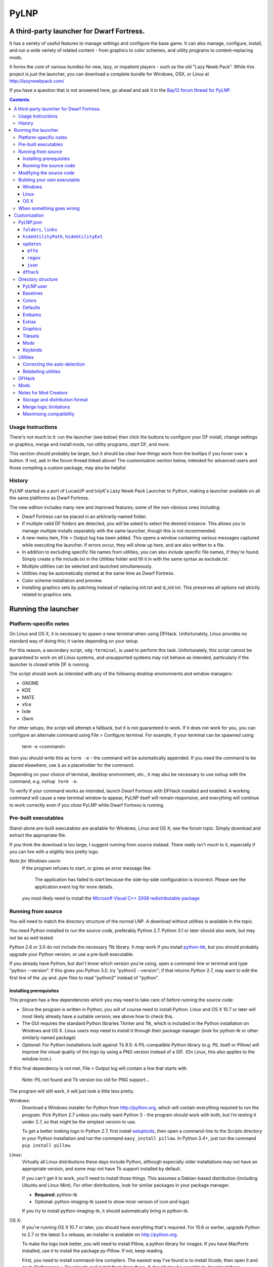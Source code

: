 =====
PyLNP
=====
------------------------------------------
A third-party launcher for Dwarf Fortress.
------------------------------------------

It has a variety of useful features to manage settings and configure the base
game.  It can also manage, configure, install, and run a wide variety of
related content - from graphics to color schemes, and utility programs to
content-replacing mods.

It forms the core of various bundles for new, lazy, or impatient players -
such as the old "Lazy Newb Pack".  While this project is just the launcher,
you can download a complete bundle for Windows, OSX, or Linux at
http://lazynewbpack.com/

If you have a question that is not answered here, go ahead and ask it in the
`Bay12 forum thread for PyLNP.`__

.. __: http://www.bay12forums.com/smf/index.php?topic=140808

.. contents::

Usage Instructions
==================
There's not much to it:  run the launcher (see below) then click the buttons
to configure your DF install, change settings or graphics, merge and install
mods, run utility programs, start DF, and more.

This section should probably be larger, but it should be clear how things
work from the tooltips if you hover over a button.  If not, ask in the forum
thread linked above!  The customisation section below, intended for advanced
users and those compiling a custom package, may also be helpful.

History
=======
PyLNP started as a port of LucasUP and tolyK's Lazy Newb Pack Launcher to
Python, making a launcher available on all the same platforms as Dwarf
Fortress.

The new edition includes many new and improved features; some of the
non-obvious ones including:

- Dwarf Fortress can be placed in an arbitrarily-named folder.
- If multiple valid DF folders are detected, you will be asked to select the
  desired instance. This allows you to manage multiple installs separately with
  the same launcher, though this is not recommended.
- A new menu item, File > Output log has been added. This opens a window
  containing various messages captured while executing the launcher. If errors
  occur, they will show up here, and are also written to a file.
- In addition to excluding specific file names from utilities, you can also
  *include* specific file names, if they're found. Simply create a file
  include.txt in the Utilities folder and fill it in with the same syntax as
  exclude.txt.
- Multiple utilities can be selected and launched simultaneously.
- Utilities may be automatically started at the same time as Dwarf Fortress.
- Color scheme installation and preview.
- Installing graphics sets by patching instead of replacing init.txt and
  d_init.txt. This preserves all options not strictly related to graphics sets.

--------------------
Running the launcher
--------------------

Platform-specific notes
=======================
On Linux and OS X, it is necessary to spawn a new terminal when using DFHack.
Unfortunately, Linux provides no standard way of doing this; it varies
depending on your setup.

For this reason, a secondary script, ``xdg-terminal``, is used to perform
this task. Unfortunately, this script cannot be guaranteed to work on *all*
Linux systems, and unsupported systems may not behave as intended,
particularly if the launcher is closed while DF is running.

The script should work as intended with any of the following desktop
environments and window managers:

- GNOME
- KDE
- MATE
- xfce
- lxde
- i3wm

For other setups, the script will attempt a fallback, but it is not guaranteed
to work. If it does not work for you, you can configure an alternate command
using File > Configure terminal. For example, if your terminal can be spawned
using:

  term -e <command>

then you should write this as ``term -e`` - the command will be automatically
appended. If you need the command to be placed elsewhere, use ``$`` as a
placeholder for the command.

Depending on your choice of terminal, desktop environment, etc., it may also be
necessary to use ``nohup`` with the command, e.g. ``nohup term
-e``.

To verify if your command works as intended, launch Dwarf Fortress with DFHack
installed and enabled. A working command will cause a new terminal window to
appear, PyLNP itself will remain responsive, and everything will continue to
work correctly even if you close PyLNP while Dwarf Fortress is running.

Pre-built executables
=====================
Stand-alone pre-built executables are available for Windows, Linux and OS X;
see the forum topic. Simply download and extract the appropriate file.

If you think the download is too large, I suggest running from source
instead. There really isn't much to it, especially if you can live with a
slightly less pretty logo.

*Note for Windows users:*
  If the program refuses to start, or gives an error message like:

    The application has failed to start because the side-by-side configuration
    is incorrect. Please see the application event log for more
    details.

  you most likely need to install the `Microsoft Visual C++ 2008
  redistributable package`__

.. __: http://www.microsoft.com/en-us/download/details.aspx?id=29

Running from source
===================
You will need to match the directory structure of the normal LNP. A download
without utilities is available in the topic.

You need Python installed to run the source code, preferably Python 2.7.
Python 3.1 or later should also work, but may not be as well tested.

Python 2.6 or 3.0 do not include the necessary Ttk library. It *may* work if
you install python-ttk__, but you should probably upgrade your Python version,
or use a pre-built executable.

.. __: http://code.google.com/p/python-ttk/

If you already have Python, but don't know which version you're using, open a
command-line or terminal and type "python --version". If this gives you Python
3.0, try "python2 --version"; if that returns Python 2.7, may want to edit the
first line of the .py and .pyw files to read "python2" instead of "python".

Installing prerequisites
------------------------
This program has a few dependencies which you may need to take care of before
running the source code:

- Since the program is written in Python, you will of course need to install
  Python. Linux and OS X 10.7 or later will most likely already have a suitable
  version; see above how to check this.
- The GUI requires the standard Python libraries Tkinter and Ttk, which is
  included in the Python installation on Windows and OS X. Linux users *may*
  need to install it through their package manager (look for python-tk or other
  similarly named package)
- *Optional:* For Python installations built against Tk 8.5: A PIL-compatible
  Python library (e.g. PIL itself or Pillow) will improve the visual quality of
  the logo by using a PNG version instead of a GIF. (On Linux, this also
  applies to the window icon.)

If this final dependency is not met, File > Output log will contain a line
that starts with

  Note: PIL not found and Tk version too old for PNG support...

The program will still work, it will just look a little less pretty.

Windows:
  Download a Windows installer for Python from http://python.org, which will
  contain everything required to run the program. Pick Python 2.7 unless you
  really want Python 3 - the program should work with both, but I'm testing
  it under 2.7, so that might be the simplest version to use.

  To get a better looking logo in Python 2.7, first install setuptools__, then
  open a command-line to the Scripts directory in your Python installation and
  run the command ``easy_install pillow``.  In Python 3.4+, just run the
  command ``pip install pillow``.
  
.. __: https://pypi.python.org/pypi/setuptools/0.9.8#windows

Linux:
  Virtually all Linux distributions these days include Python, although
  especially older installations may not have an appropriate version, and
  some may not have Tk support installed by default.

  If you can't get it to work, you'll need to install those things. This
  assumes a Debian-based distribution (including Ubuntu and Linux Mint). For
  other distributions, look for similar packages in your package manager.

  - **Required:** python-tk
  - Optional: python-imaging-tk (used to show nicer version of icon and logo)

  If you try to install python-imaging-tk, it should automatically bring in
  python-tk.

OS X:
  If you're running OS X 10.7 or later, you should have everything that's
  required. For 10.6 or earlier, upgrade Python to 2.7 or the latest 3.x
  release; an installer is available on http://python.org.

  To make the logo look better, you will need to install Pillow, a python
  library for images. If you have MacPorts installed, use it to install the
  package py-Pillow. If not, keep reading.

  First, you need to install command-line compilers. The easiest way I've
  found is to install Xcode, then open it and go to Preferences > Downloads
  and install them from there. It should also be possible to download these
  compilers directly from https://developer.apple.com/downloads/, but you're
  on your own for that.

  Once the compilers are in place, open a Terminal and type ``sudo
  easy_install pillow``. OS X should come with the libraries needed to build
  Pillow to load the logo.

Running the source code
-----------------------
Windows:
  Double-click launch.py in the LNP folder. If you want to get rid of the
  console window that pops up, rename it to launch.pyw.
Linux:
  Make sure launch.py is executable. Next, double-click and run it, or start
  a terminal and execute it from there with ``python launch.py`` or
  ``./launch.py``.
OS X:
  OS X does not provide a way to launch a Python script from Finder, so start
  a terminal, navigate to the directory, and execute ``python launch.py`` or
  ``./launch.py``.

Modifying the source code
=========================
PyLNP is licensed under the ISC license (see COPYING.txt), which essentially
allows you to modify and distribute changes as you see fit. (This only
applies to the launcher. Any bundled utilities, graphics packs, etc. have
their own licenses; refer to those projects separately.)

Building your own executable
============================
If you want to make your own executable, you can do that. This is
particularly useful on OS X, which doesn't have any good way of launching a
Python script directly from Finder.

The executables are built using PyInstaller. If you want to use a different
executable generator, you'll need to do the appropriate modifications yourself.

These instructions are tested with Python 2.7, but should work with 3.x as
well. You may be able to substitute "easy_install" with "pip install".

Note:
  The resulting executable must be placed somewhere such that the program can
  find the folder containing Dwarf Fortress by navigating up the folder tree.
  For example, if Dwarf Fortress is located in /Games/Dwarf Fortress, the PyLNP
  executable may be located in /Games, /Games/PyLNP, /Games/Utilities/Launcher,
  etc.

Windows
-------
Installing prerequisites:
  You'll need PyInstaller_, preferably version 2.0 or later.  The best way I've
  found to install that is to first install setuptools_, manually install
  pywin32_, and then run ``easy_install pyinstaller`` from the ``Scripts``
  directory in your Python installation.

.. _PyInstaller: http://www.pyinstaller.org/
.. _setuptools: https://pypi.python.org/pypi/setuptools/0.9.8#windows
.. _pywin32: http://sourceforge.net/projects/pywin32/files/pywin32

Building:
  Open the LNP directory in a Command Prompt and type "pyinstaller lnp.spec".
  Wait for the build to finish, and you will find a new folder named dist.
  Inside that folder is the stand-alone executable, named lnp.exe.

Linux
-----
Installing prerequisites:
  You'll need PyInstaller__, preferably version 2.0 or later.

.. __: http://www.pyinstaller.org/

  The easiest way to install it is to use your package manager to install it
  directly (if available), or first install python-pip from your package
  manager and then run ``sudo pip install pyinstaller`` in a terminal.

Building:
  Open the LNP directory in a Terminal and type ``pyinstaller lnp.spec``.
  Wait for the build to finish, and you will find a new folder named dist.
  Inside that folder is the stand-alone executable, named lnp.

OS X
----
Installing prerequisites:
  You'll need PyInstaller__, preferably version 2.0 or later.

.. __: http://www.pyinstaller.org/

  A simple way to install it is to open a terminal and type ``sudo
  easy_install pyinstaller``.

  You may also need to install command-line compilers; see above.

Building:
  Open the LNP directory in a Terminal and type ``pyinstaller lnp.spec``.
  Wait for the build to finish, and you will find a new folder named dist.
  Inside that folder is the application bundle, PyLNP.

When something goes wrong
=========================
You may experience error messages or similar issues while running the
program. As long as it has not crashed, you can retrieve these error messages
by opening File > Output log. The contents shown in here can be very useful
for fixing the problem, so include them if you report an error.

If the program *does* crash, you can look at stdout.txt and stderr.txt which
are automatically created in the application directory and show the same
contents as the output log inside the program. Note that these files get
overwritten every time the program launches.

Please be as specific as possible when reporting an error - tell exactly what
you were doing. If you were installing a graphics pack, mention which one
(provide a link to where you got it). If the problem is with a utility, make
sure the utility works if you launch it manually - if it doesn't, then it's a
problem with the utility, not with PyLNP.

-------------
Customization
-------------

Various aspects of PyLNP can be customized (e.g. for use in packs). This
section details how.

PyLNP.json
==========
For basic pack customization, a JSON file named PyLNP.json is used. This file
must be stored in either the base folder (the folder containing the Dwarf
Fortress folder itself), or in the LNP folder (see below). If both exist, the
one in the LNP folder will be used.

This file configures several aspects of the launcher. All parts are optional
in the sense that the launcher will work even if nothing is there.

Each key in the file is documented below.

``folders``, ``links``
----------------------
``folders`` and ``links`` are both lists containing other lists. These are
used to populate the Folders and Links menu in the program.

Each entry is a list containing 2 values: the caption for the menu item, and
the destination to be opened when the menu item is activated. To insert a
separator, use a dash as a caption (``-``).

Folder paths are relative to the base directory, meaning the directory
containing the Dwarf Fortress directory. Use ``<df>`` as a placeholder for the
actual Dwarf Fortress directory.

Example::

  "folders": [
    ["Savegame folder","<df>/data/save"],
    ["Utilities folder","LNP/Utilities"],
    ["Graphics folder","LNP/Graphics"],
    ["-","-"],
    ["Main folder",""],
    ["LNP folder","LNP"],
    ["Dwarf Fortress folder","<df>"],
    ["Init folder","<df>/data/init"]
  ],
  links: [
    ["DF Homepage","http://www.bay12games.com/dwarves/"],
    ["DF Wiki","http://dwarffortresswiki.org/"],
    ["DF Forums","http://www.bay12forums.com/smf/"]
  ]

``hideUtilityPath``, ``hideUtilityExt``
---------------------------------------
These options control whether to hide the path and extension of utilities in
the utility list.

Using "DwarfTool/DwarfTool.exe" as an example:

 ``hideUtilityPath`` is false, ``hideUtilityExt`` is false:
   DwarfTool/DwarfTool.exe

 ``hideUtilityPath`` is false, ``hideUtilityExt`` is true:
   DwarfTool/DwarfTool

 ``hideUtilityPath`` is true, ``hideUtilityExt`` is false:
   DwarfTool.exe

 ``hideUtilityPath`` is true, ``hideUtilityExt`` is true:
   DwarfTool

Only the *last* folder name is ever displayed: if the full path is
"Utilities/Foo/DwarfTool", only "DwarfTool" will be shown for the path name.

For further customization of displayed utility titles, see "Relabeling
utilites" below.

``updates``
-----------
This object contains information used to check for pack updates.

The most important field in this object is ``updateMethod``, which controls how
PyLNP checks for updates.

There are three methods available, ``dffd``, ``regex`` and ``json``, each of
which require additional fields to be specified. These will be described below.

If ``updateMethod`` is missing, a warning will be printed when checking for
updates, and the program will attempt to auto-detect the correct method. *Please
set this field correctly*, since auto-detection is a temporary measure to
handle backwards compatibility.

When checking for updates, the version retrieved online will be compared with
the ``packVersion`` field. If they are different, PyLNP will show a notice that
updates are available.

If you do not want update checking, remove the ``updates`` object, or set
``updateMethod`` to a blank string.

``dffd``
~~~~~~~~
For files hosted on http://dffd.bay12games.com/, simply add a field ``dffdId``
which contains the ID of your hosted file. No other configuration is necessary.

``regex``
~~~~~~~~~
This method extracts version information using a regular expression. All regular
expressions must capture a single group containing the appropriate value.

This method uses five extra values:

* ``checkURL``: A URL to a page containing the latest version string of
  your pack.
* ``versionRegex``: A regular expression that extracts the latest version
  from the page contents of the aforementioned URL. If you do not understand
  regular expressions, ask on the forums or use DFFD for hosting.
* ``downloadURL``: the URL of the pack's download webpage, to be opened in a
  browser **or**
* ``downloadURLRegex``: A regular expression that extracts the pack's download
  webpage from the same URL that contained the version string.
* ``directURL`` is the URL of the (future) package for direct download **or**
* ``directURLRegex``: A regular expression that extracts the pack's direct
  download webpage from the same URL that contained the version string.
* ``directFilename``: Filename to use when downloading directly (optional)
  **or**
* ``directFilenameRegex``: A regular expression that extracts the file name to
  use when downloading directly.

``downloadURL`` and ``directURL`` are both optional, but at least one should be
provided (or their regular expression counterparts).

When doing direct downloads, the URL's file name will be used as the target file
name (e.g. ``http://example.com/downloads/my_pack.zip`` gets downloaded as
``my_pack.zip``) if neither ``directFilename`` or ``directFilenameRegex`` is
set.

``json``
~~~~~~~~~
This method extracts version information from a JSON document.

This method uses *JSON paths*, which are strings which provide a path into the
JSON object. The path is specified by a slash-separated string of object names.
Example::

    {
      "foo": ""       //path is "foo"
      "bar": {        //path is "bar"
        "baz": ""     //path is "bar/baz"
        "quux": {     //path is "bar/quux"
          "xyzzy": "" //path is "bar/quux/xyzzy"
        }
      }
    }

This method requires four extra values:

* ``checkURL``: A URL to a JSON document containing the necessary information.
* ``versionJsonPath``: A JSON path that points to the latest version of your
  pack.
* ``downloadURL``: the URL of the pack's download webpage, to be opened in a
  browser **or**
* ``downloadURLJsonPath``: A JSON path that points to the pack's download
  webpage.
* ``directURL`` is the URL of the (future) package for direct download **or**
* ``directURLJsonPath``: A JSON path that points to the pack's direct download
  webpage from the same URL that contained the version string.
* ``directFilename``: Filename to use when downloading directly (optional)
  **or**
* ``directFilenameJsonPath``: A JSON path that points to the file name to use
  when downloading directly

``downloadURL`` and ``directURL`` are both optional, but at least one should be
provided (or their JSON path counterparts).

When doing direct downloads, the URL's file name will be used as the target file
name (e.g. ``http://example.com/downloads/my_pack.zip`` gets downloaded as
``my_pack.zip``) if neither ``directFilename`` or ``directFilenameJsonPath`` is
set.

``dfhack``
----------
This is an object containing hacks that can be toggled on or off on the
DFHack tab.

Each individual hack consists of three elements: a title, a command to be
executed by DFHack, and a tooltip. The ``dfhack`` object should contain
subobjects where the title is used as the name of the key for a subobject,
and the subobject itself contains two keys: ``command`` and ``tooltip``.

Example::

    "dfhack": {
        "Partial Mouse Control": {
            "command": "mousequery edge enable",
            "tooltip": "allows scrolling by hovering near edge of map"
        },
        "Performance Tweaks": {
            "command": "repeat -time 3 months -command cleanowned x",
            "tooltip": "regularly confiscates worn clothes and old items"
        }
    }

Directory structure
===================
PyLNP expects to see the following directory structure::

  <base folder>
    <Dwarf Fortress main folder>
    LNP
      Baselines
      Colors
      Defaults
      Embarks
      Extras
      Graphics
      Keybinds
      Mods
      Tilesets
      Utilities

PyLNP itself may be placed anywhere, so long as it is somewhere inside the
base folder. It can be placed directly in the base folder, in a subfolder, in
a subfolder of a subfolder, etc. The base folder is determined by checking
the its own directory; if it cannot find a Dwarf Fortress folder, it will try
the parent folder, and continue in this manner until it finds a suitable
folder; that folder is considered the base folder.

Additionally, it will look for a configuration file PyLNP.json (see above) in
either the base folder, or the LNP folder. If both exist, it will use the one
in the LNP folder.

All currently available DF versions are supported. If multiple valid DF
folders are present, a selection dialog will be shown at the start of the
program.

The LNP folder and all subfolders are optional, but certain features will not
work properly if they do not contain the relevant files. If missing, the LNP
folder and any missing subfolders will be created automatically, to make it
easier to create a new setup.

On case-sensitive platforms and filesystems (Linux, OS X), you must use either
this exact case, or all-lowercase names for each pre-defined folder name (e.g.
``LNP`` and ``lnp`` are both okay; ``Lnp`` is not.)

In all folders containing .txt files, any filename starting with ``README``
(arbitrary case) is ignored.

PyLNP.user
----------
This file, found in the base folder, contains user settings such as window
width and height. It should not be distributed if you make a pack.

Baselines
---------
This folder contains full unmodified raws for various versions of DF, and the
settings and images relevant to graphics packs.  These are used to rebuild
the reduced raws used by graphics packs and mods, and should not be modified
or removed - any new graphics or mod install would break.

Add versions by downloading any edition of that version and placing it
in the baselines folder (eg "df_40_15_win.zip"), or by attempting an action
that would require that baseline - such as installing a graphics pack - and
accepting the download.

Colors
------
This folder contains color schemes. As of DF 0.31.04, these are stored as
data/init/colors.txt in the Dwarf Fortress folder; in 0.31.03 and below, they
are contained in data/init/init.txt.

Saving the current color scheme only works with DF 0.31.04 or later.

Defaults
--------
This folder should contain two files: init.txt and d_init.txt. These files
will replace the corresponding files in data/init when the user clicks the
Defaults button.

Keep in mind that these files should be kept current with the DF installation
you are using - only use files matching your DF version.

For DF 0.31.03 and below: Only init.txt is used, since these versions do not
have d_init.txt.

Embarks
-------
This folder contains embark profiles, stored as
data/init/embark_profiles.txt. Multiple of these files can be installed at
once.

This feature is only available for DF 0.28.181.40a and later; for earlier
versions it will be hidden.

Extras
------
If this version of PyLNP has not yet been run on the selected DF
installation, any files in here will be copied to the Dwarf Fortress
directory on launch.

Graphics
--------
This folder contains graphics packs, consisting of data and raw folders.  Any
raws identical to vanilla files will be discarded; when installing a graphics
pack the remaining files will be copied over a set of vanilla raws and the
combination installed.  Through more complex merge logic, graphics can also
be used with mods and changed on most modded saves.

Tilesets
--------
This folder contains tilesets; individual image files that the user can use
for the FONT and GRAPHICS_FONT settings (and their fullscreen counterparts).
Tilesets can be installed through the graphics customisation tab, which reads
from <df>/data/art, as they are added to each graphics pack as the pack is
installed - especially useful for TwbT text tiles.

Mods
----
This folder contains mods for Dwarf Fortress, in the form of changes to the
defining raws (which define the content DF uses).  Mods use the same reduced
format for raws as graphics packs.

Keybinds
--------
This folder contains keybindings.

If you intend to use multiple versions of DF, note that legacy Windows and
Mac versions uses a different keybinding syntax, so files from newer
SDL-based versions are not compatible (and vice versa).

Utilities
=========
Each platform will auto-detect different file types in the Utilities pane.

Windows:
  ``*.exe``, ``*.jar``, ``*.bat``
Linux:
  ``*.jar``, ``*.sh``
OS X:
  ``*.app``, ``*.jar``, ``*.sh``

Correcting the auto-detection
-----------------------------
For some platforms, you may wish to include a utility not matched by the
above patterns. Also, some utilities may include subprograms that should not
appear in the list.

To correct these, you can use the files ``include.txt`` and ``exclude.txt``
in the Utilities directory. These files follow a simple format, similar to :
anything contained in square brackets is either included or excluded,
respectively, from the final list of utilities, while anything else is ignored.

Only filenames are considered in these lists; paths are ignored.

For example, to prevent the file ``libfoo.jar`` from appearing, add
``[libfoo.jar]`` to exclude.txt. To include a file ``bar.py``, add
``[bar.py]`` to include.txt.

Alternatively, you can also use the file ``utilities.txt`` to cover both
scenarios, as documented below.

Relabeling utilities
--------------------
By default, the title for a utility is derived from its filename. This can be
overriden using the file ``utilities.txt`` in the Utilites folder, and
tooltips can be added.

The basic syntax is similar to include.txt and exclude.txt detailed above:
anything in square brackets is an entry, while everything else is a comment.

Each entry consists of up to 3 fields, separated with a colon. The first
field specifies the filename to match, the second field provides an override
for the title, and the third field contains the tooltip to use for the utility.

Both title and tooltip are optional; if omitted or left blank, the default
will be used (default title and no tooltip).

To exclude a filename from the auto-detection, give it a title of
``EXCLUDE``. All other file names will be included in the detection, even if
they do not match the normal file name patterns.

Examples::

  [dwarftool.exe:DwarfTool:A utility to do stuff with your dwarves] Custom title and tooltip
  [bar.py] Not covered by auto-detection: any matches will be displayed with default title and no tooltip
  [lib_xyz.jar:EXCLUDE] Exclude lib_xyz.jar from the utility list
  [bar.exe::This is a tooltip] Default name, custom tooltip

DFHack
======
If DFHack is detected in the Dwarf Fortress folder, a DFHack tab is added to
the launcher.

This tab includes a list where preconfigured hacks can be turned on or off.
See the respective section in the description of PyLNP.json for information
on how to configure these hacks.

All active hacks are written to a file named ``PyLNP_dfhack_onload.init`` in
the Dwarf Fortress folder. This file must be loaded by your standard
``dfhack.init`` or ``onload.init`` file to take effect.

Mods
====
If mods are present in LNP/Mods/, a mods tab is added to the launcher.

Multiple mods can be merged, in the order shown in the 'installed' pane.
Those shown in green merged OK; in yellow with minor issues.  Orange
signifies an overlapping merge or other serious issue, and red could not be
merged.  Once you are happy with the combination, you can install them to the
DF folder and generate a new world to start playing.

Note that even an all-green combination might be broken in subtle (or
non-subtle) ways.

Graphics packs are generally compatible with minor mods.  When combining
mods, the current graphics pack is merged first followed by the selected mods
- so it's best to start without graphics, for maximum compatibility.

Because PyLNP logs the installed raws, it can also update the graphics on
modded savegames.  This is done by recreating the logged merge with new
graphics at the base, and replacing the savegame raws, if nothing worse than
overlapping changes was found and the previous set (including graphics) could
be rebuilt exactly.

Notes for Mod Creators
======================

Storage and distribution format
-------------------------------
The raws for mods (and ``data/speech``) are stored, and should be distributed,
in "reduced raw format".

Reduced raw format was designed to maximise ease of installation, compatibility
across DF versions and with other mods, and to minimise file size for storage
and distribution.  It is quite simply a complete ``raw`` folder, identically
structured to vanilla DF, with all unmodified files removed.  It can thus be
installed simply by overwriting a vanilla install of DF, and mods that change
little will have tiny filesizes.  The ``data/speech`` folder is installed as if
it was part of the raws, but should be included in the usual place (ie ``data``
and ``raw`` as sibling dirs) if any files there have been changed.

In all cases, file which are not present are assumed to be identical to the
vanilla file, NOT deleted.  To delete a file, only remove the file contents to
ensure that merging will overwrite with an empty string.  When the 'simplify
mod' option is used, PyLNP uses the presence of more than ten files outside the
raws or ``data/speech`` as a heuristic to indicate that this is a complete raw
folder, and will use this method to preserve deletions.

Only files ending in ``.txt``, ``.init``, ``.lua``, ``.rb`` will be copied or
merged.  This is intended to cover the raws themselves, and also DFHack files
which can be stored in the raw folder.

Merge logic limitations
-----------------------
While the merge logic strives to fit as large a subset of mods as possible,
there are some cases that are not covered.

Due to the narrow scope for filetype mentioned above, images are not handled -
so mods distributed with integrated graphics may behave oddly.  For minor mods,
PyLNP's capability to combine mods and vanilla graphics should suffice; a
solution for major mods is a priority for further development.

Mods are not handled if they require:

* Custom graphics for mod creatures
* Non-standard DFHack scripts outside the raw folder
* Custom worldgen, init, embark, or other settings
* Pre-generated worlds
* User configuration of the raws

Using other aspects of PyLNP can cover most of there limitations, but would
also impact unmodded saves.

Maximising compatibility
------------------------
This section lists tips for maximising compatibility with other mods.  They
also increase the chance that a merge warning will be raised when the
combination is problematic - instead of merging correctly into invalid raws.

* Modify vanilla files, rather than adding new files, where your changes might
  clash with another mod
* Avoid using a graphics pack as your baseline - vanilla raws are more widely
  compatible
* A mod should have a single purpose; if the user wants general tweaks as well
  as new content (or vice versa), that can be a separate mod
* Make minimal changes to achieve the purpose of your mod; decreasing the
  distance to vanilla increases mod compatibility for combinations.

